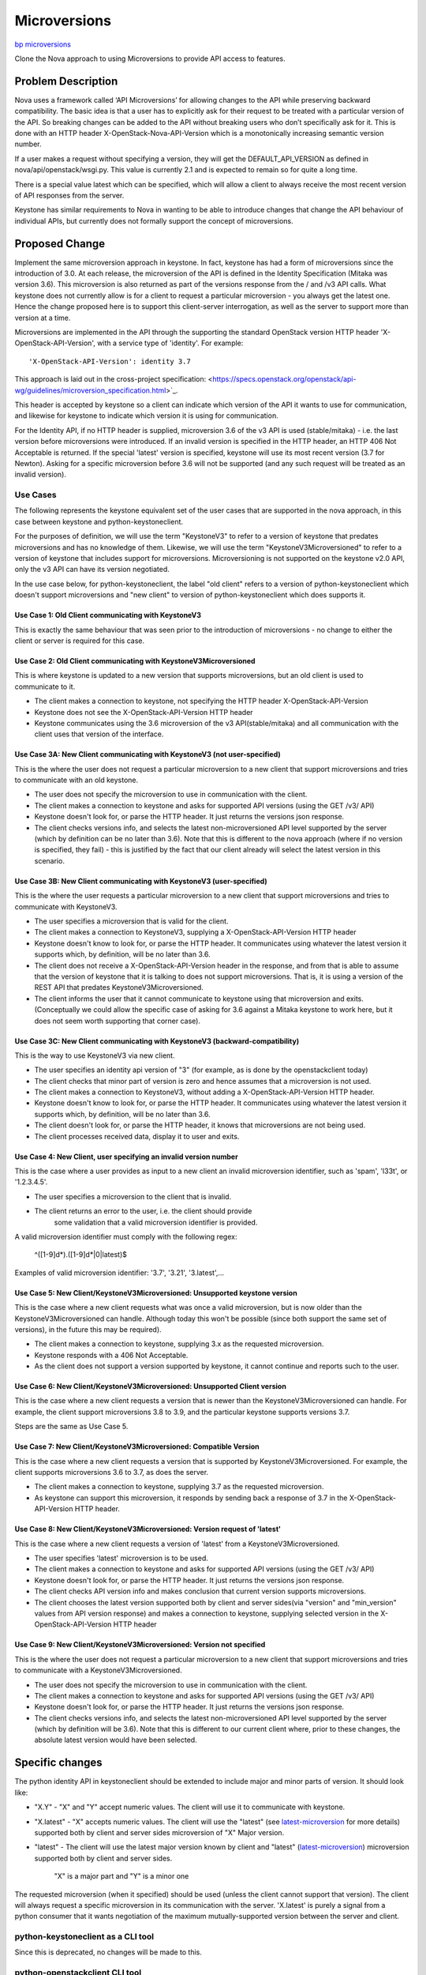 ..
 This work is licensed under a Creative Commons Attribution 3.0 Unported
 License.

 http://creativecommons.org/licenses/by/3.0/legalcode

=============
Microversions
=============

`bp microversions <https://blueprints.launchpad.net/keystone/+spec/microversions>`_


Clone the Nova approach to using Microversions to provide API access
to features.


Problem Description
===================

Nova uses a framework called ‘API Microversions’ for allowing changes
to the API while preserving backward compatibility. The basic idea is
that a user has to explicitly ask for their request to be treated with
a particular version of the API. So breaking changes can be added to
the API without breaking users who don’t specifically ask for it. This
is done with an HTTP header X-OpenStack-Nova-API-Version which is a
monotonically increasing semantic version number.

If a user makes a request without specifying a version, they will get
the DEFAULT_API_VERSION as defined in nova/api/openstack/wsgi.py. This
value is currently 2.1 and is expected to remain so for quite a long
time.

There is a special value latest which can be specified, which will
allow a client to always receive the most recent version of API
responses from the server.

Keystone has similar requirements to Nova in wanting to be able to introduce
changes that change the API behaviour of individual APIs, but currently does
not formally support the concept of microversions.


Proposed Change
===============

Implement the same microversion approach in keystone. In fact, keystone has
had a form of microversions since the introduction of 3.0. At each release, the
microversion of the API is defined in the Identity Specification (Mitaka was
version 3.6). This microversion is also returned as part of the versions
response from the / and /v3 API calls. What keystone does not currently allow
is for a client to request a particular microversion - you always get the
latest one. Hence the change proposed here is to support this client-server
interrogation, as well as the server to support more than version at a time.

Microversions are implemented in the API through the supporting the standard
OpenStack version HTTP header 'X-OpenStack-API-Version', with a service
type of 'identity'.  For example::

'X-OpenStack-API-Version': identity 3.7

This approach is laid out in the cross-project specification:
<https://specs.openstack.org/openstack/api-wg/guidelines/microversion_specification.html>`_.

This header is accepted by keystone so a client can indicate which version of
the API it wants to use for communication, and likewise for keystone to
indicate which version it is using for communication.

For the Identity API, if no HTTP header is supplied, microversion 3.6 of the v3
API is used (stable/mitaka) - i.e. the last version before microversions were
introduced. If an invalid version is specified in the HTTP header, an HTTP 406
Not Acceptable is returned. If the special 'latest' version is specified,
keystone will use its most recent version (3.7 for Newton). Asking for a
specific microversion before 3.6 will not be supported (and any such request
will be treated as an invalid version).

Use Cases
---------

The following represents the keystone equivalent set of the user cases that are
supported in the nova approach, in this case between keystone and
python-keystoneclient.

For the purposes of definition, we will use the term "KeystoneV3" to refer to
a version of keystone that predates microversions and has no knowledge of them.
Likewise, we will use the term "KeystoneV3Microversioned" to refer to a version
of keystone that includes support for microversions. Microversioning is not
supported on the keystone v2.0 API, only the v3 API can have its version
negotiated.

In the use case below, for python-keystoneclient, the label "old client" refers
to a version of python-keystoneclient which doesn't support microversions and
"new client" to version of python-keystoneclient which does supports it.

Use Case 1: Old Client communicating with KeystoneV3
~~~~~~~~~~~~~~~~~~~~~~~~~~~~~~~~~~~~~~~~~~~~~~~~~~~~
This is exactly the same behaviour that was seen prior to the introduction
of microversions - no change to either the client or server is required
for this case.

Use Case 2: Old Client communicating with KeystoneV3Microversioned
~~~~~~~~~~~~~~~~~~~~~~~~~~~~~~~~~~~~~~~~~~~~~~~~~~~~~~~~~~~~~~~~~~
This is where keystone is updated to a new version that supports microversions,
but an old client is used to communicate to it.

* The client makes a connection to keystone, not specifying the HTTP header
  X-OpenStack-API-Version
* Keystone does not see the X-OpenStack-API-Version HTTP header
* Keystone communicates using the 3.6 microversion of the v3 API(stable/mitaka)
  and all communication with the client uses that version of the interface.

Use Case 3A: New Client communicating with KeystoneV3 (not user-specified)
~~~~~~~~~~~~~~~~~~~~~~~~~~~~~~~~~~~~~~~~~~~~~~~~~~~~~~~~~~~~~~~~~~~~~~~~~~
This is the where the user does not request a particular microversion to a
new client that support microversions and tries to communicate with an old
keystone.

* The user does not specify the microversion to use in communication with
  the client.
* The client makes a connection to keystone and asks for supported API
  versions (using the GET /v3/ API)
* Keystone doesn't look for, or parse the HTTP header. It just returns the
  versions json response.
* The client checks versions info, and selects the latest non-microversioned
  API level supported by the server (which by definition can be no later
  than 3.6). Note that this is different to the nova approach (where if no
  version is specified, they fail) - this is justified by the fact that our
  client already will select the latest version in this scenario.

Use Case 3B: New Client communicating with KeystoneV3 (user-specified)
~~~~~~~~~~~~~~~~~~~~~~~~~~~~~~~~~~~~~~~~~~~~~~~~~~~~~~~~~~~~~~~~~~~~~~
This is the where the user requests a particular microversion to a
new client that support microversions and tries to communicate with
KeystoneV3.

* The user specifies a microversion that is valid for the client.
* The client makes a connection to KeystoneV3, supplying a
  X-OpenStack-API-Version HTTP header
* Keystone doesn't know to look for, or parse the HTTP header. It communicates
  using whatever the latest version it supports which, by definition, will be
  no later than 3.6.
* The client does not receive a X-OpenStack-API-Version header in
  the response, and from that is able to assume that the version of keystone
  that it is talking to does not support microversions. That is, it is using
  a version of the REST API that predates KeystoneV3Microversioned.
* The client informs the user that it cannot communicate to keystone using that
  microversion and exits. (Conceptually we could allow the specific case of
  asking for 3.6 against a Mitaka keystone to work here, but it does not seem
  worth supporting that corner case).

Use Case 3C: New Client communicating with KeystoneV3 (backward-compatibility)
~~~~~~~~~~~~~~~~~~~~~~~~~~~~~~~~~~~~~~~~~~~~~~~~~~~~~~~~~~~~~~~~~~~~~~~~~~~~~~
This is the way to use KeystoneV3 via new client.

* The user specifies an identity api version of "3" (for example, as is done
  by the openstackclient today)
* The client checks that minor part of version is zero and hence assumes that a
  microversion is not used.
* The client makes a connection to KeystoneV3, without adding a
  X-OpenStack-API-Version HTTP header.
* Keystone doesn't know to look for, or parse the HTTP header. It communicates
  using whatever the latest version it supports which, by definition, will be
  no later than 3.6.
* The client doesn't look for, or parse the HTTP header, it knows that
  microversions are not being used.
* The client processes received data, display it to user and exits.

Use Case 4: New Client, user specifying an invalid version number
~~~~~~~~~~~~~~~~~~~~~~~~~~~~~~~~~~~~~~~~~~~~~~~~~~~~~~~~~~~~~~~~~
This is the case where a user provides as input to a new client an invalid
microversion identifier, such as 'spam', 'l33t', or '1.2.3.4.5'.

* The user specifies a microversion to the client that is invalid.
* The client returns an error to the user, i.e. the client should provide
   some validation that a valid microversion identifier is provided.

A valid microversion identifier must comply with the following regex:

  ^([1-9]\d*)\.([1-9]\d*|0|latest)$

Examples of valid microversion identifier: '3.7', '3.21', '3.latest',...

Use Case 5: New Client/KeystoneV3Microversioned: Unsupported keystone version
~~~~~~~~~~~~~~~~~~~~~~~~~~~~~~~~~~~~~~~~~~~~~~~~~~~~~~~~~~~~~~~~~~~~~~~~~~~~~
This is the case where a new client requests what was once a valid
microversion, but is now older than the KeystoneV3Microversioned can handle.
Although today this won't be possible (since both support the same set of
versions), in the future this may be required).

* The client makes a connection to keystone, supplying 3.x as the requested
  microversion.
* Keystone responds with a 406 Not Acceptable.
* As the client does not support a version supported by keystone, it cannot
  continue and reports such to the user.

Use Case 6: New Client/KeystoneV3Microversioned: Unsupported Client version
~~~~~~~~~~~~~~~~~~~~~~~~~~~~~~~~~~~~~~~~~~~~~~~~~~~~~~~~~~~~~~~~~~~~~~~~~~~
This is the case where a new client requests a version that is newer than
the KeystoneV3Microversioned can handle.  For example, the client support
microversions 3.8 to 3.9, and the particular keystone supports versions 3.7.

Steps are the same as Use Case 5.

Use Case 7: New Client/KeystoneV3Microversioned: Compatible Version
~~~~~~~~~~~~~~~~~~~~~~~~~~~~~~~~~~~~~~~~~~~~~~~~~~~~~~~~~~~~~~~~~~~
This is the case where a new client requests a version that is supported
by KeystoneV3Microversioned. For example, the client supports microversions 3.6
to 3.7, as does the server.

* The client makes a connection to keystone, supplying 3.7 as the requested
  microversion.
* As keystone can support this microversion, it responds by sending back a
  response of 3.7 in the X-OpenStack-API-Version HTTP header.

Use Case 8: New Client/KeystoneV3Microversioned: Version request of 'latest'
~~~~~~~~~~~~~~~~~~~~~~~~~~~~~~~~~~~~~~~~~~~~~~~~~~~~~~~~~~~~~~~~~~~~~~~~~~~~
This is the case where a new client requests a version of 'latest' from a
KeystoneV3Microversioned.

* The user specifies 'latest' microversion is to be used.
* The client makes a connection to keystone and asks for supported API
  versions (using the GET /v3/ API)
* Keystone doesn't look for, or parse the HTTP header. It just returns the
  versions json response.
* The client checks API version info and makes conclusion that current version
  supports microversions.
* The client chooses the latest version supported both by client and server
  sides(via "version" and "min_version" values from API version response) and
  makes a connection to keystone, supplying selected version in the
  X-OpenStack-API-Version HTTP header

Use Case 9: New Client/KeystoneV3Microversioned: Version not specified
~~~~~~~~~~~~~~~~~~~~~~~~~~~~~~~~~~~~~~~~~~~~~~~~~~~~~~~~~~~~~~~~~~~~~~
This is the where the user does not request a particular microversion to a
new client that support microversions and tries to communicate with a
KeystoneV3Microversioned.

* The user does not specify the microversion to use in communication with
  the client.
* The client makes a connection to keystone and asks for supported API
  versions (using the GET /v3/ API)
* Keystone doesn't look for, or parse the HTTP header. It just returns the
  versions json response.
* The client checks versions info, and selects the latest non-microversioned
  API level supported by the server (which by definition will be 3.6). Note
  that this is different to our current client where, prior to these changes,
  the absolute latest version would have been selected.

Specific changes
================
The python identity API in keystoneclient should be extended to
include major and minor parts of version. It should look like:

* "X.Y" - "X" and "Y" accept numeric values. The client will use it to
  communicate with keystone.
* "X.latest" - "X" accepts numeric values. The client will use the "latest"
  (see `latest-microversion`_ for more details) supported both by client and
  server sides microversion of "X" Major version.
* "latest" - The client will use the latest major version known by client and
  "latest" (`latest-microversion`_) microversion supported both by client and
  server sides.

   "X" is a major part and "Y" is a minor one

The requested microversion (when it specified) should be used (unless
the client cannot support that version). The client will always
request a specific microversion in its communication with the
server. 'X.latest' is purely a signal from a python consumer that it
wants negotiation of the maximum mutually-supported version between
the server and client.

python-keystoneclient as a CLI tool
-----------------------------------
Since this is deprecated, no changes will be made to this.

python-openstackclient CLI tool
-------------------------------
Microversions should be specified with a major API version, using the
existing --os-identity-api-version option. Today this only contains the major
version (i.e. --os-identity-api-version=3), but can now be specified, for
example, as --os-compute-api-version=3.7. This value will then be passed to
python-keystoneclient.

A user may also specify --os-compute-api-version="None" which indicates that
client should use should use default major API version without microversion
(this is provided to be compatible with nova's approach and is equivalent to
setting this to 3).

Help messages should display all variations of commands, sub-commands and their
options with information about supported versions(min and max).

Once v3 is supported as the default for the identity API, the actual default
setting should be "3.latest" - so that a given version of the client will use
the latest version supported by the client library and server.

python-keystoneclient as a Python lib (keystoneclient.client entry point)
-------------------------------------------------------------------------
Module ``keystoneclient.client`` is used as entry point to
python-keystoneclient inside other python libraries.

``keystoneclient.client.Client`` already accepts a version tuple (X, Y) and
this will be used to communicate any requested microversion, in which case the
client should add the header X-OpenStack-API-Version to each server
call and validate response includes equal header too, which means the API side
supports the required microversion.

.. _latest-microversion:

"latest" microversion
~~~~~~~~~~~~~~~~~~~~~
"latest" microversion is a maximum version. Despite the fact that Identity API
accepts value "latest" in the header, the client doesn't use this ability.
The client discovers the "latest" microversion supported by both API, client
sides and uses it in communication with Nova-API.

Discover should be processed by following steps:

* The client makes one extra call to Identity API - list all versions;
* The client checks that current version supports microversions by checking
  values "min_version" and "version" of current version. If current version
  doesn't support microversions("min_version" and "version" are empty),
  the client raises an exception with this information.
* The client chooses latest microversion supported by both keystoneclient and
  Identity API.

NOTE: To decrease number of extra calls, the client should cache discovered
versions. Since different methods/API calls can have different "latest"
versions, each discovered versions should be cached with related method.

python-keystoneclient from developer point of view : adding new microversions
-----------------------------------------------------------------------------
Each "versioned" method of ResourceManager should be labeled with a specific
decorator. Such decorator should accept two arguments: start version and end
version (optional). Example:

.. code-block:: python

  from keystoneclient import api_versions
  from keystoneclient import base

  class SomeResourceManager(base.Manager)
      @api_version(start_version='3.7', end_version='3.7')
      def show(self, req, id):
          do work and return results specific to version 3.7

      @api_versions.wrap(start_version='3.8')
      def show(self, req, id):
          do work and return results specific to version 3.8 onwards

A similar approach will be taken in openstackclient, to version the actual
commands (and their arguments).

Alternatives
------------

There are many possible approaches to this.  The one proposed consistent with
other projects, which provides distinct advantages for operators.

Alternatives are:

* We only make purely additive changes to the API, which cannot bleed over into
  other existing APIs (this could be very restrictive), and/or
* Only make breaking changes at major API levels (e.g. v3, v4, v5 etc.), where
  we accept a multi-year change over period.


Security Impact
---------------

None


Notifications Impact
--------------------

None


Other End User Impact
---------------------

Clients that wish to use new features available over the REST API added since
the 'Mitaka' release will need to start using this HTTP header.  The fact that
new features will only be added in new versions will encourage them to do so.


Performance Impact
------------------

None


Other Deployer Impact
---------------------

None


Developer Impact
----------------

Any future changes to the Identity REST API (whether that be in the request or
any response) *must* result in a microversion update, and guarded in the code
appropriately.

Implementation
==============

Assignee(s)
-----------

Primary assignee:
  Henry Nash (henry-nash)
Other contributors:
  Adam Young (ayoung)
  Morgan Fainberg (notmorgan)

Work Items
----------

Dependencies
============

None.  Many will depend on this.

Documentation Impact
====================

This change will resonate through the docs.

References
==========

[1] https://specs.openstack.org/openstack/api-wg/guidelines/microversion_specification.html

[2] http://git.openstack.org/cgit/openstack/nova-specs/tree/specs/kilo/implemented/api-microversions.rst

[3] http://docs.openstack.org/developer/nova/api_microversions.html
